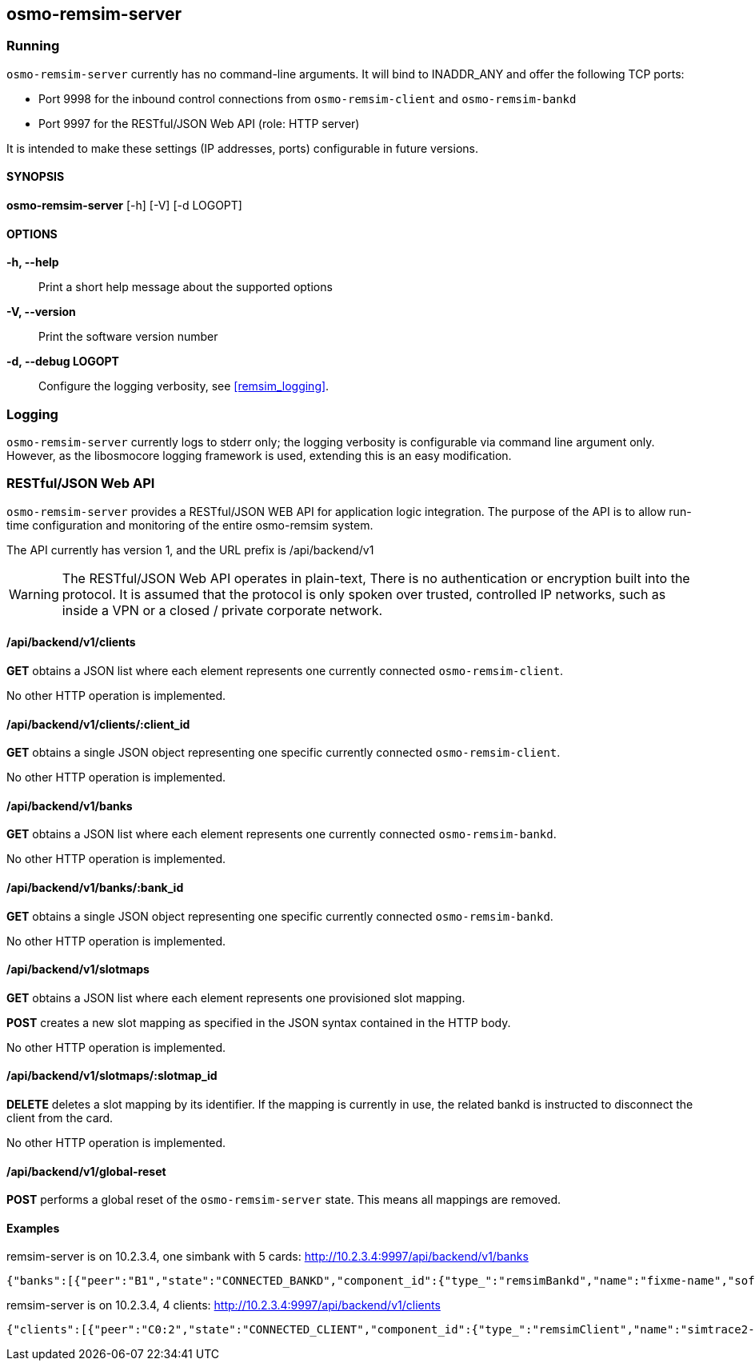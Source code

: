 [[remsim-server]]
== osmo-remsim-server

=== Running

`osmo-remsim-server` currently has no command-line arguments. It will
bind to INADDR_ANY and offer the following TCP ports:

* Port 9998 for the inbound control connections from `osmo-remsim-client`
  and `osmo-remsim-bankd`
* Port 9997 for the RESTful/JSON Web API (role: HTTP server)

It is intended to make these settings (IP addresses, ports) configurable
in future versions.

==== SYNOPSIS

*osmo-remsim-server* [-h] [-V] [-d LOGOPT]

==== OPTIONS

*-h, --help*::
  Print a short help message about the supported options
*-V, --version*::
  Print the software version number
*-d, --debug LOGOPT*::
  Configure the logging verbosity, see <<remsim_logging>>.

=== Logging

`osmo-remsim-server` currently logs to stderr only; the logging
verbosity is configurable via command line argument only.  However, as
the libosmocore logging framework is used, extending this is an easy
modification.

[[rsres]]
=== RESTful/JSON Web API

`osmo-remsim-server` provides a RESTful/JSON WEB API for application logic
integration.  The purpose of the API is to allow run-time configuration
and monitoring of the entire osmo-remsim system.

The API currently has version 1, and the URL prefix is /api/backend/v1

WARNING: The RESTful/JSON Web API operates in plain-text,
There is no authentication or encryption built into the protocol.  It is
assumed that the protocol is only spoken over trusted, controlled IP
networks, such as inside a VPN or a closed / private corporate network.

==== /api/backend/v1/clients

*GET* obtains a JSON list where each element represents one currently
connected `osmo-remsim-client`.

No other HTTP operation is implemented.

==== /api/backend/v1/clients/:client_id

*GET* obtains a single JSON object representing one specific currently
connected `osmo-remsim-client`.

No other HTTP operation is implemented.

==== /api/backend/v1/banks

*GET* obtains a JSON list where each element represents one currently
connected `osmo-remsim-bankd`.

No other HTTP operation is implemented.

==== /api/backend/v1/banks/:bank_id

*GET* obtains a single JSON object representing one specific currently
connected `osmo-remsim-bankd`.

No other HTTP operation is implemented.

==== /api/backend/v1/slotmaps

*GET* obtains a JSON list where each element represents one provisioned
slot mapping.

*POST* creates a new slot mapping as specified in the JSON syntax
contained in the HTTP body.

No other HTTP operation is implemented.

==== /api/backend/v1/slotmaps/:slotmap_id

*DELETE* deletes a slot mapping by its identifier.  If the mapping is
currently in use, the related bankd is instructed to disconnect the
client from the card.

No other HTTP operation is implemented.

==== /api/backend/v1/global-reset

*POST* performs a global reset of the `osmo-remsim-server` state.  This
means all mappings are removed.

==== Examples
.remsim-server is on 10.2.3.4, one simbank with 5 cards: http://10.2.3.4:9997/api/backend/v1/banks
----
{"banks":[{"peer":"B1","state":"CONNECTED_BANKD","component_id":{"type_":"remsimBankd","name":"fixme-name","software":"remsim-bankd","swVersion":"0.1.0.17-6d8a"},"bankId":1,"numberOfSlots":5}]}
----
.remsim-server is on 10.2.3.4, 4 clients: http://10.2.3.4:9997/api/backend/v1/clients
----
{"clients":[{"peer":"C0:2","state":"CONNECTED_CLIENT","component_id":{"type_":"remsimClient","name":"simtrace2-remsim-client","software":"remsim-client","swVersion":"0.1.0.17-6d8a"}},{"peer":"C0:0","state":"CONNECTED_CLIENT","component_id":{"type_":"remsimClient","name":"simtrace2-remsim-client","software":"remsim-client","swVersion":"0.1.0.17-6d8a"}},{"peer":"C0:3","state":"CONNECTED_CLIENT","component_id":{"type_":"remsimClient","name":"simtrace2-remsim-client","software":"remsim-client","swVersion":"0.1.0.17-6d8a"}},{"peer":"C0:1","state":"CONNECTED_CLIENT","component_id":{"type_":"remsimClient","name":"simtrace2-remsim-client","software":"remsim-client","swVersion":"0.1.0.17-6d8a"}}]}
----
